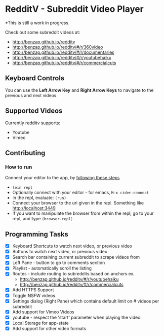 * RedditV - Subreddit Video Player
  *This is still a work in progress.

 Check out some subreddit videos at:
  
  - http://benzap.github.io/redditv
  - http://benzap.github.io/redditv/#/r/360video
  - http://benzap.github.io/redditv/#/r/documentaries
  - http://benzap.github.io/redditv/#/r/youtubehaiku
  - http://benzap.github.io/redditv/#/r/commercialcuts

** Keyboard Controls

   You can use the *Left Arrow Key* and *Right Arrow Keys* to navigate
   to the previous and next videos
   
** Supported Videos

   Currently redditv supports:
- Youtube
- Vimeo

** Contributing
*** How to run
    Connect your editor to the app, by [[https://github.com/plexus/chestnut#usage][following these steps]]

    - ~lein repl~
    - Optionally connect with your editor - for emacs, ~M-x cider-connect~
    - In the repl, evaluate: ~(run)~
    - Connect your browser to the url given in the repl. Something
      like [[http://localhost:3449]]
    - If you want to manipulate the browser from within the repl, go
      to your repl, and type ~(browser-repl)~

** Programming Tasks
   - [X] Keyboard Shortcuts to watch next video, or previous video
   - [X] Buttons to watch next video, or previous video
   - [X] Search bar containing current subreddit to scrape
     videos from
   - [X] Left Pane - button to go to comments section
   - [X] Playlist - automatically scroll the listing
   - [X] Routes - include routing to subreddits based on anchors
     ex.
     - [[http://benzap.github.io/redditv/#/r/youtubehaiku]]
     - http://benzap.github.io/redditv/#/r/commercialcuts
   - [X] Add HTTPS Support
   - [X] Toggle NSFW videos
   - [X] Settings dialog (Right Pane) which contains default limit
     on # videos per subreddit
   - [X] Add support for Vimeo Videos
   - [X] youtube - respect the 'start' parameter when playing the
     video.
   - [X] Local Storage for app-state
   - [X] Add support for other video formats
